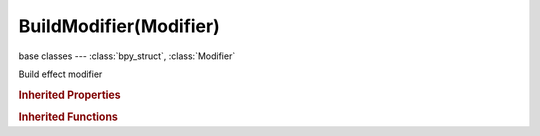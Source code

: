 BuildModifier(Modifier)
=======================

.. module:: bpy.types

base classes --- :class:`bpy_struct`, :class:`Modifier`

.. class:: BuildModifier(Modifier)

   Build effect modifier

   .. attribute:: frame_duration

      Total time the build effect requires

      :type: float in [1, 1.04857e+06], default 0.0

   .. attribute:: frame_start

      Start frame of the effect

      :type: float in [-1.04857e+06, 1.04857e+06], default 0.0

   .. attribute:: seed

      Seed for random if used

      :type: int in [1, 1048574], default 0

   .. attribute:: use_random_order

      Randomize the faces or edges during build

      :type: boolean, default False

   .. attribute:: use_reverse

      Deconstruct the mesh instead of building it

      :type: boolean, default False

.. rubric:: Inherited Properties

.. hlist::
   :columns: 2

   * :class:`bpy_struct.id_data`
   * :class:`Modifier.name`
   * :class:`Modifier.type`
   * :class:`Modifier.show_viewport`
   * :class:`Modifier.show_render`
   * :class:`Modifier.show_in_editmode`
   * :class:`Modifier.show_on_cage`
   * :class:`Modifier.show_expanded`
   * :class:`Modifier.use_apply_on_spline`

.. rubric:: Inherited Functions

.. hlist::
   :columns: 2

   * :class:`bpy_struct.as_pointer`
   * :class:`bpy_struct.driver_add`
   * :class:`bpy_struct.driver_remove`
   * :class:`bpy_struct.get`
   * :class:`bpy_struct.is_property_hidden`
   * :class:`bpy_struct.is_property_readonly`
   * :class:`bpy_struct.is_property_set`
   * :class:`bpy_struct.items`
   * :class:`bpy_struct.keyframe_delete`
   * :class:`bpy_struct.keyframe_insert`
   * :class:`bpy_struct.keys`
   * :class:`bpy_struct.path_from_id`
   * :class:`bpy_struct.path_resolve`
   * :class:`bpy_struct.property_unset`
   * :class:`bpy_struct.type_recast`
   * :class:`bpy_struct.values`

